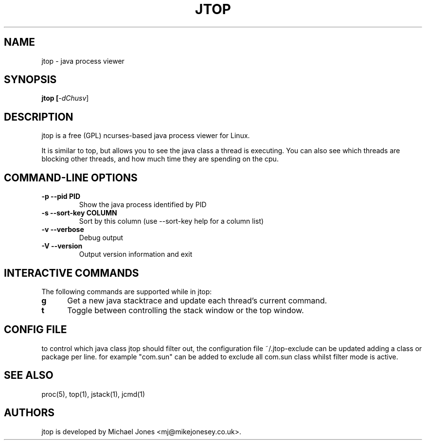 .TH "JTOP" "1" "2018" "jtop 1.0.0" "Utils"
.SH "NAME"
jtop \- java process viewer
.SH "SYNOPSIS"
.LP 
.B jtop [\fI\-dChusv\fR]
.SH "DESCRIPTION"
.LP 
jtop is a free (GPL) ncurses-based java process viewer for Linux.
.LP
It is similar to top, but allows you to see the java class a thread is executing.
You can also see which threads are blocking other threads, and how much time they 
are spending on the cpu. 
.SH "COMMAND-LINE OPTIONS"
.TP
\fB\-p \-\-pid PID\fR
Show the java process identified by PID
.TP
\fB\-s \-\-sort\-key COLUMN\fR
Sort by this column (use \-\-sort\-key help for a column list)
.TP
\fB\-v \-\-verbose\fR
Debug output
.TP
\fB\-V \-\-version
Output version information and exit
.PP
.br 
.SH "INTERACTIVE COMMANDS"
.LP 
The following commands are supported while in jtop:
.LP 
.TP 5
.B g
Get a new java stacktrace and update each thread's current command.
.TP
.B t
Toggle between controlling the stack window or the top window.

.SH "CONFIG FILE"
.LP 
to control which java class jtop should filter out, the configuration 
file ~/.jtop-exclude can be updated adding a class or package per line.
for example "com.sun" can be added to exclude all com.sun class whilst 
filter mode is active.

.SH "SEE ALSO"
proc(5), top(1), jstack(1), jcmd(1)

.SH "AUTHORS"
.LP 
jtop is developed by Michael Jones <mj@mikejonesey.co.uk>.
